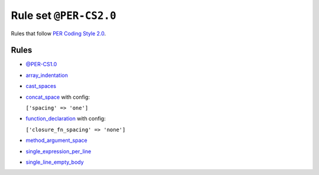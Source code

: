 =======================
Rule set ``@PER-CS2.0``
=======================

Rules that follow `PER Coding Style 2.0 <https://www.php-fig.org/per/coding-style/>`_.

Rules
-----

- `@PER-CS1.0 <./PER-CS1.0.rst>`_
- `array_indentation <./../rules/whitespace/array_indentation.rst>`_
- `cast_spaces <./../rules/cast_notation/cast_spaces.rst>`_
- `concat_space <./../rules/operator/concat_space.rst>`_ with config:

  ``['spacing' => 'one']``

- `function_declaration <./../rules/function_notation/function_declaration.rst>`_ with config:

  ``['closure_fn_spacing' => 'none']``

- `method_argument_space <./../rules/function_notation/method_argument_space.rst>`_
- `single_expression_per_line <./../rules/control_structure/single_expression_per_line.rst>`_
- `single_line_empty_body <./../rules/basic/single_line_empty_body.rst>`_
